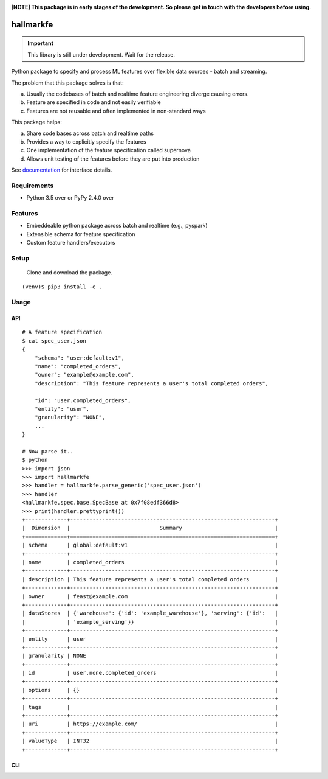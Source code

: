 .. image:: https://coveralls.io/repos/github/abhiramr/hallmarkfe/badge.svg?branch=master
    :target: https://coveralls.io/github/abhiramr/hallmarkfe?branch=master


.. image:: https://img.shields.io/travis/abhiramr/hallmarkfe/master.svg 
    :target: https://travis-ci.org/abhiramr/hallmarkfe



**[NOTE] This package is in early stages of the development. So please get in
touch with the developers before using.**


===========
 hallmarkfe
===========

.. important::
   This library is still under development. Wait for the release.

Python package to specify and process ML features over flexible data
sources - batch and streaming. 

The problem that this package solves is that:

(a) Usually the codebases of batch and realtime feature engineering
    diverge causing errors.
(b) Feature are specified in code and not easily verifiable
(c) Features are not reusable and often implemented in non-standard
    ways

This package helps:

(a) Share code bases across batch and realtime paths
(b) Provides a way to explicitly specify the features
(c) One implementation of the feature specification called supernova
(d) Allows unit testing of the features before they are put into
    production


See `documentation`_ for interface details.

.. _documentation: https://hallmarkfe.readthedocs.io


Requirements
============

* Python 3.5 over or PyPy 2.4.0 over

Features
========

* Embeddeable python package across batch and realtime (e.g., pyspark)
* Extensible schema for feature specification
* Custom feature handlers/executors 

Setup
=====

  Clone and download the package.
::

  (venv)$ pip3 install -e .

Usage
=====

API
---

::

  # A feature specification 
  $ cat spec_user.json
  {
      "schema": "user:default:v1",
      "name": "completed_orders",
      "owner": "example@example.com",
      "description": "This feature represents a user's total completed orders",
  
      "id": "user.completed_orders",
      "entity": "user",
      "granularity": "NONE",
      ...
  }

  # Now parse it..
  $ python
  >>> import json 
  >>> import hallmarkfe
  >>> handler = hallmarkfe.parse_generic('spec_user.json')
  >>> handler 
  <hallmarkfe.spec.base.SpecBase at 0x7f08edf366d8>
  >>> print(handler.prettyprint())
  +-------------+----------------------------------------------------------------+
  |  Dimension  |                            Summary                             |
  +=============+================================================================+
  | schema      | global:default:v1                                              |
  +-------------+----------------------------------------------------------------+
  | name        | completed_orders                                               |
  +-------------+----------------------------------------------------------------+
  | description | This feature represents a user's total completed orders        |
  +-------------+----------------------------------------------------------------+
  | owner       | feast@example.com                                              |
  +-------------+----------------------------------------------------------------+
  | dataStores  | {'warehouse': {'id': 'example_warehouse'}, 'serving': {'id':   |
  |             | 'example_serving'}}                                            |
  +-------------+----------------------------------------------------------------+
  | entity      | user                                                           |
  +-------------+----------------------------------------------------------------+
  | granularity | NONE                                                           |
  +-------------+----------------------------------------------------------------+
  | id          | user.none.completed_orders                                     |
  +-------------+----------------------------------------------------------------+
  | options     | {}                                                             |
  +-------------+----------------------------------------------------------------+
  | tags        |                                                                |
  +-------------+----------------------------------------------------------------+
  | uri         | https://example.com/                                           |
  +-------------+----------------------------------------------------------------+
  | valueType   | INT32                                                          |
  +-------------+----------------------------------------------------------------+
    
CLI
---


